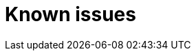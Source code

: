 // Module included in the following assemblies:
//
// serverless/release-notes.adoc

[id="serverless-rn-known-issues_{context}"]
= Known issues

////
**Consequence** - What user action or situation would make this problem appear (Selecting the Foo option with the Bar version 1.3 plugin enabled results in an error message)?  What did the customer experience as a result of the issue? What was the symptom?
**Cause** (if it has been identified) - Why did this happen?
**Workaround** (If there is one)- What can you do to avoid or negate the effects of this issue in the meantime?  Sometimes if there is no workaround it is worthwhile telling readers to contact support for advice.  Never promise future fixes.
**Result** - If the workaround does not completely address the problem.
////
